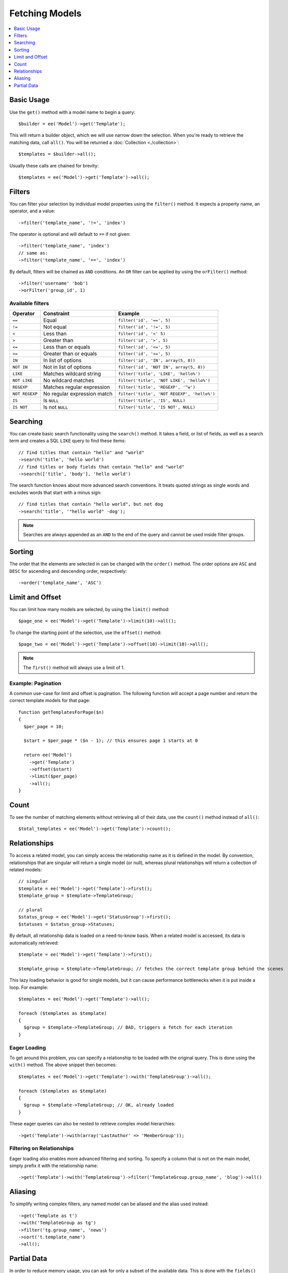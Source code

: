 .. # This source file is part of the open source project
   # ExpressionEngine User Guide (https://github.com/ExpressionEngine/ExpressionEngine-User-Guide)
   #
   # @link      https://expressionengine.com/
   # @copyright Copyright (c) 2003-2018, EllisLab, Inc. (https://ellislab.com)
   # @license   https://expressionengine.com/license Licensed under Apache License, Version 2.0

###############
Fetching Models
###############

.. contents::
   :local:
   :depth: 1

.. highlight:: php

Basic Usage
-----------

Use the ``get()`` method with a model name to begin a query::

  $builder = ee('Model')->get('Template');

This will return a builder object, which we will use narrow down the selection.
When you're ready to retrieve the matching data, call ``all()``. You will be
returned a :doc:`Collection <./collection>`::

  $templates = $builder->all();

Usually these calls are chained for brevity::

  $templates = ee('Model')->get('Template')->all();

Filters
-------

You can filter your selection by individual model properties using the
``filter()`` method. It expects a property name, an operator, and a value::

  ->filter('template_name', '!=', 'index')

The operator is optional and will default to ``==`` if not given::

  ->filter('template_name', 'index')
  // same as:
  ->filter('template_name', '==', 'index')

By default, filters will be chained as ``AND`` conditions. An ``OR`` filter can
be applied by using the ``orFilter()`` method::

  ->filter('username' 'bob')
  ->orFilter('group_id', 1)

Available filters
~~~~~~~~~~~~~~~~~

==============   ===========================   ===========================================
Operator         Constraint                    Example
==============   ===========================   ===========================================
``==``           Equal                         ``filter('id', '==', 5)``
``!=``           Not equal                     ``filter('id', '!=', 5)``
``<``            Less than                     ``filter('id', '<' 5)``
``>``            Greater than                  ``filter('id', '>', 5)``
``<=``           Less than or equals           ``filter('id', '<=', 5)``
``>=``           Greater than or equals        ``filter('id', '>=', 5)``
``IN``           In list of options            ``filter('id', 'IN', array(5, 8))``
``NOT IN``       Not in list of options        ``filter('id', 'NOT IN', array(5, 8))``
``LIKE``         Matches wildcard string       ``filter('title', 'LIKE', 'hello%')``
``NOT LIKE``     No wildcard matches           ``filter('title', 'NOT LIKE', 'hello%')``
``REGEXP``       Matches regular expression    ``filter('title', 'REGEXP', '^w')``
``NOT REGEXP``   No regular expression match   ``filter('title', 'NOT REGEXP', 'hello%')``
``IS``           Is ``NULL``                   ``filter('title', 'IS', NULL)``
``IS NOT``       Is not ``NULL``               ``filter('title', 'IS NOT', NULL)``
==============   ===========================   ===========================================

Searching
---------

You can create basic search functionality using the ``search()`` method. It takes
a field, or list of fields, as well as a search term and creates a SQL ``LIKE``
query to find these items::

    // find titles that contain "hello" and "world"
    ->search('title', 'hello world')
    // find titles or body fields that contain "hello" and "world"
    ->search(['title', 'body'], 'hello world')

The search function knows about more advanced search conventions. It treats quoted
strings as single words and excludes words that start with a minus sign::

    // find titles that contain "hello world", but not dog
    ->search('title', '"hello world" -dog');

.. note:: Searches are always appended as an ``AND`` to the end of the query and
  cannot be used inside filter groups.

Sorting
-------

The order that the elements are selected in can be changed with the ``order()``
method. The order options are ``ASC`` and ``DESC`` for ascending and descending
order, respectively::

  ->order('template_name', 'ASC')

Limit and Offset
----------------

You can limit how many models are selected, by using the ``limit()`` method::

  $page_one = ee('Model')->get('Template')->limit(10)->all();

To change the starting point of the selection, use the ``offset()`` method::

  $page_two = ee('Model')->get('Template')->offset(10)->limit(10)->all();

.. note:: The ``first()`` method will always use a limit of 1.

Example: Pagination
~~~~~~~~~~~~~~~~~~~

A common use-case for limit and offset is pagination. The following function
will accept a page number and return the correct template models for that page::

  function getTemplatesForPage($n)
  {
    $per_page = 10;

    $start = $per_page * ($n - 1); // this ensures page 1 starts at 0

    return ee('Model')
      ->get('Template')
      ->offset($start)
      ->limit($per_page)
      ->all();
  }

Count
-----

To see the number of matching elements without retrieving all of their data, use
the ``count()`` method instead of ``all()``::

  $total_templates = ee('Model')->get('Template')->count();


Relationships
-------------

To access a related model, you can simply access the relationship name as it
is defined in the model. By convention, relationships that are singular will
return a single model (or null), whereas plural relationships will return a
collection of related models::

  // singular
  $template = ee('Model')->get('Template')->first();
  $template_group = $template->TemplateGroup;

  // plural
  $status_group = ee('Model')->get('StatusGroup')->first();
  $statuses = $status_group->Statuses;


By default, all relationship data is loaded on a need-to-know basis. When a
related model is accessed, its data is automatically retrieved::

  $template = ee('Model')->get('Template')->first();

  $template_group = $template->TemplateGroup; // fetches the correct template group behind the scenes

This lazy loading behavior is good for single models, but it can cause
performance bottlenecks when it is put inside a loop. For example::

  $templates = ee('Model')->get('Template')->all();

  foreach ($templates as $template)
  {
    $group = $template->TemplateGroup; // BAD, triggers a fetch for each iteration
  }

Eager Loading
~~~~~~~~~~~~~

To get around this problem, you can specify a relationship to be loaded with
the original query. This is done using the ``with()`` method. The above snippet
then becomes::

  $templates = ee('Model')->get('Template')->with('TemplateGroup')->all();

  foreach ($templates as $template)
  {
    $group = $template->TemplateGroup; // OK, already loaded
  }

These eager queries can also be nested to retrieve complex model hierarchies::

  ->get('Template')->with(array('LastAuthor' => 'MemberGroup'));

Filtering on Relationships
~~~~~~~~~~~~~~~~~~~~~~~~~~

Eager loading also enables more advanced filtering and sorting. To specify a
column that is not on the main model, simply prefix it with the relationship name::

  ->get('Template')->with('TemplateGroup')->filter('TemplateGroup.group_name', 'blog')->all()

Aliasing
--------

To simplify writing complex filters, any named model can be aliased and the
alias used instead::

  ->get('Template as t')
  ->with('TemplateGroup as tg')
  ->filter('tg.group_name', 'news')
  ->sort('t.template_name')
  ->all();

Partial Data
--------------

In order to reduce memory usage, you can ask for only a subset of the available
data. This is done with the ``fields()`` method, which takes as arguments the
names of the fields you want to fetch::

  $template = ee('Model')
    ->get('Template')
    ->fields('template_id', 'template_name')
    ->first();

.. note:: This method should only be used for querying data. It should not be
  used for models that will be edited, deleted, or passed to other code for
  processing.
